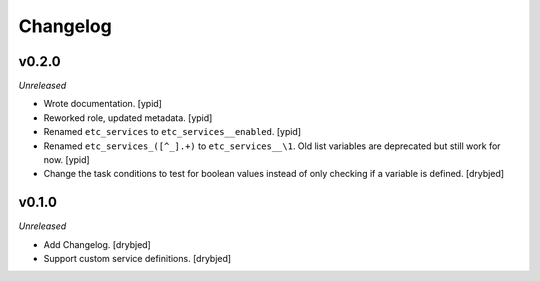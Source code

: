 Changelog
=========

v0.2.0
------

*Unreleased*

- Wrote documentation. [ypid]

- Reworked role, updated metadata. [ypid]

- Renamed ``etc_services`` to ``etc_services__enabled``. [ypid]

- Renamed ``etc_services_([^_].+)`` to ``etc_services__\1``.
  Old list variables are deprecated but still work for now. [ypid]

- Change the task conditions to test for boolean values instead of only
  checking if a variable is defined. [drybjed]

v0.1.0
------

*Unreleased*

- Add Changelog. [drybjed]

- Support custom service definitions. [drybjed]

